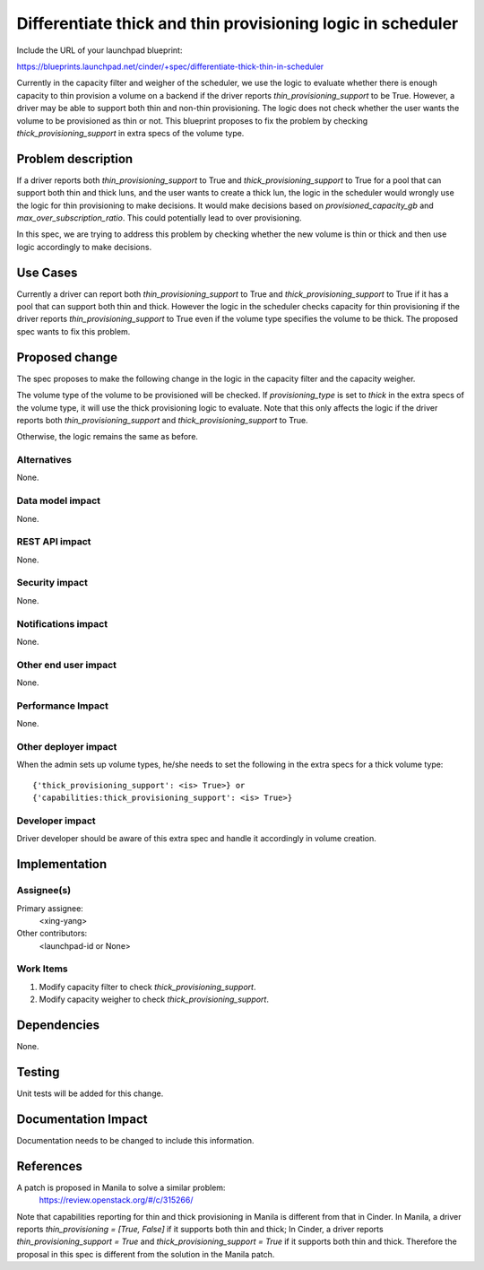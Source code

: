 ..
 This work is licensed under a Creative Commons Attribution 3.0 Unported
 License.

 http://creativecommons.org/licenses/by/3.0/legalcode

============================================================
Differentiate thick and thin provisioning logic in scheduler
============================================================

Include the URL of your launchpad blueprint:

https://blueprints.launchpad.net/cinder/+spec/differentiate-thick-thin-in-scheduler

Currently in the capacity filter and weigher of the scheduler, we use the
logic to evaluate whether there is enough capacity to thin provision a volume
on a backend if the driver reports `thin_provisioning_support` to be True.
However, a driver may be able to support both thin and non-thin provisioning.
The logic does not check whether the user wants the volume to be provisioned
as thin or not. This blueprint proposes to fix the problem by checking
`thick_provisioning_support` in extra specs of the volume type.

Problem description
===================

If a driver reports both `thin_provisioning_support` to True and
`thick_provisioning_support` to True for a pool that can support both thin and
thick luns, and the user wants to create a thick lun, the logic in the
scheduler would wrongly use the logic for thin provisioning to make decisions.
It would make decisions based on `provisioned_capacity_gb` and
`max_over_subscription_ratio`. This could potentially lead to over
provisioning.

In this spec, we are trying to address this problem by checking whether the
new volume is thin or thick and then use logic accordingly to make decisions.

Use Cases
=========

Currently a driver can report both `thin_provisioning_support` to True
and `thick_provisioning_support` to True if it has a pool that can
support both thin and thick. However the logic in the scheduler
checks capacity for thin provisioning if the driver reports
`thin_provisioning_support` to True even if the volume type specifies
the volume to be thick. The proposed spec wants to fix this problem.

Proposed change
===============

The spec proposes to make the following change in the logic in the capacity
filter and the capacity weigher.

The volume type of the volume to be provisioned will be checked. If
`provisioning_type` is set to `thick` in the extra specs of
the volume type, it will use the thick provisioning logic to evaluate.
Note that this only affects the logic if the driver reports both
`thin_provisioning_support` and `thick_provisioning_support` to True.

Otherwise, the logic remains the same as before.

Alternatives
------------

None.

Data model impact
-----------------

None.

REST API impact
---------------

None.

Security impact
---------------

None.

Notifications impact
--------------------

None.

Other end user impact
---------------------

None.

Performance Impact
------------------

None.

Other deployer impact
---------------------

When the admin sets up volume types, he/she needs to set
the following in the extra specs for a thick volume type::

{'thick_provisioning_support': <is> True>} or
{'capabilities:thick_provisioning_support': <is> True>}

Developer impact
----------------

Driver developer should be aware of this extra spec
and handle it accordingly in volume creation.

Implementation
==============

Assignee(s)
-----------

Primary assignee:
  <xing-yang>

Other contributors:
  <launchpad-id or None>

Work Items
----------

1. Modify capacity filter to check `thick_provisioning_support`.
2. Modify capacity weigher to check `thick_provisioning_support`.

Dependencies
============

None.

Testing
=======

Unit tests will be added for this change.

Documentation Impact
====================

Documentation needs to be changed to include this information.

References
==========

A patch is proposed in Manila to solve a similar problem:
    https://review.openstack.org/#/c/315266/

Note that capabilities reporting for thin and thick provisioning
in Manila is different from that in Cinder. In Manila, a driver reports
`thin_provisioning = [True, False]` if it supports both thin and thick;
In Cinder, a driver reports `thin_provisioning_support = True` and
`thick_provisioning_support = True` if it supports both thin and thick.
Therefore the proposal in this spec is different from the solution in
the Manila patch.
